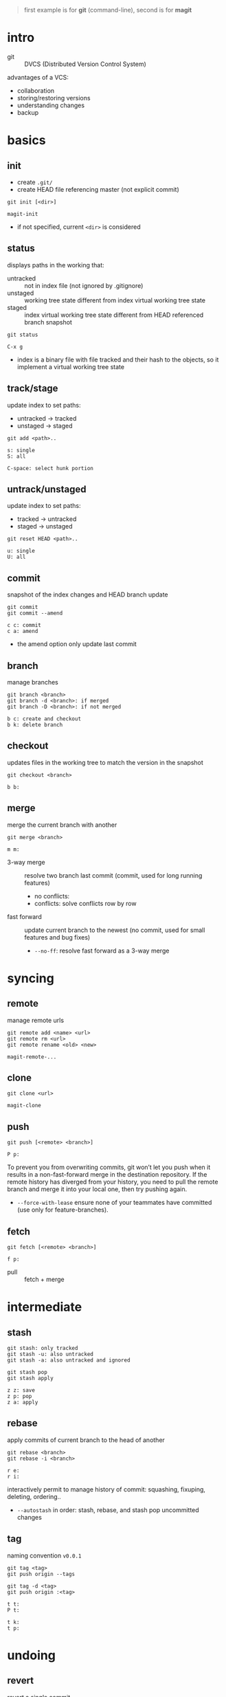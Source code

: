 #+BEGIN_QUOTE
first example is for *git* (command-line), second is for *magit*
#+END_QUOTE

* intro

- git :: DVCS (Distributed Version Control System)

advantages of a VCS:
- collaboration
- storing/restoring versions
- understanding changes
- backup

* basics

** init

- create =.git/=
- create HEAD file referencing master (not explicit commit)

#+BEGIN_EXAMPLE
git init [<dir>]
#+END_EXAMPLE

#+BEGIN_EXAMPLE
magit-init
#+END_EXAMPLE

- if not specified, current =<dir>= is considered

** status

displays paths in the working that:
- untracked ::  not in index file (not ignored by .gitignore)
- unstaged :: working tree state different from index virtual working tree state
- staged :: index virtual working tree state different from HEAD referenced branch snapshot

#+BEGIN_EXAMPLE
git status
#+END_EXAMPLE

#+BEGIN_EXAMPLE
C-x g
#+END_EXAMPLE

- index is a binary file with file tracked and their hash to the objects, so it implement a virtual working tree state

** track/stage

update index to set paths:
- untracked -> tracked
- unstaged -> staged

#+BEGIN_EXAMPLE
git add <path>..
#+END_EXAMPLE

#+BEGIN_EXAMPLE
s: single
S: all

C-space: select hunk portion
#+END_EXAMPLE

** untrack/unstaged

update index to set paths:
- tracked -> untracked
- staged -> unstaged

#+BEGIN_EXAMPLE
git reset HEAD <path>..
#+END_EXAMPLE

#+BEGIN_EXAMPLE
u: single
U: all
#+END_EXAMPLE

** commit

snapshot of the index changes and HEAD branch update

#+BEGIN_EXAMPLE
git commit
git commit --amend
#+END_EXAMPLE

#+BEGIN_EXAMPLE
c c: commit
c a: amend
#+END_EXAMPLE

- the amend option only update last commit

** branch

manage branches

#+BEGIN_EXAMPLE
git branch <branch>
git branch -d <branch>: if merged
git branch -D <branch>: if not merged
#+END_EXAMPLE

#+BEGIN_EXAMPLE
b c: create and checkout
b k: delete branch
#+END_EXAMPLE

** checkout

updates files in the working tree to match the version in the snapshot

#+BEGIN_EXAMPLE
git checkout <branch>
#+END_EXAMPLE

#+BEGIN_EXAMPLE
b b:
#+END_EXAMPLE

** merge

merge the current branch with another

#+BEGIN_EXAMPLE
git merge <branch>
#+END_EXAMPLE

#+BEGIN_EXAMPLE
m m:
#+END_EXAMPLE

- 3-way merge :: resolve two branch last commit (commit, used for long running features)
                 - no conflicts:
                 - conflicts: solve conflicts row by row
- fast forward :: update current branch to the newest (no commit, used for small features and bug fixes)
                  - =--no-ff=: resolve fast forward as a 3-way merge

* syncing

** remote

manage remote urls

#+BEGIN_EXAMPLE
git remote add <name> <url>
git remote rm <url>
git remote rename <old> <new>
#+END_EXAMPLE

#+BEGIN_EXAMPLE
magit-remote-...
#+END_EXAMPLE

** clone

#+BEGIN_EXAMPLE
git clone <url>
#+END_EXAMPLE

#+BEGIN_EXAMPLE
magit-clone
#+END_EXAMPLE

** push

#+BEGIN_EXAMPLE
git push [<remote> <branch>]
#+END_EXAMPLE

#+BEGIN_EXAMPLE
P p:
#+END_EXAMPLE

To prevent you from overwriting commits, git won’t let you push when it results in a non-fast-forward merge in the destination repository.
If the remote history has diverged from your history, you need to pull the remote branch and merge it into your local one, then try pushing again.
- =--force-with-lease= ensure none of your teammates have committed (use only for feature-branches).

** fetch

#+BEGIN_EXAMPLE
git fetch [<remote> <branch>]
#+END_EXAMPLE

#+BEGIN_EXAMPLE
f p:
#+END_EXAMPLE

- pull :: fetch + merge

* intermediate

** stash

#+BEGIN_EXAMPLE
git stash: only tracked
git stash -u: also untracked
git stash -a: also untracked and ignored

git stash pop
git stash apply
#+END_EXAMPLE

#+BEGIN_EXAMPLE
z z: save
z p: pop
z a: apply
#+END_EXAMPLE

** rebase

apply commits of current branch to the head of another

#+BEGIN_EXAMPLE
git rebase <branch>
git rebase -i <branch>
#+END_EXAMPLE

#+BEGIN_EXAMPLE
r e:
r i:
#+END_EXAMPLE

interactively permit to manage history of commit: squashing, fixuping, deleting, ordering..
- =--autostash= in order: stash, rebase, and stash pop uncommitted changes

** tag

naming convention =v0.0.1=

#+BEGIN_EXAMPLE
git tag <tag>
git push origin --tags

git tag -d <tag>
git push origin :<tag>
#+END_EXAMPLE

#+BEGIN_EXAMPLE
t t:
P t:

t k:
t p:
#+END_EXAMPLE

* undoing

** revert

revert a single commit

#+BEGIN_EXAMPLE
git revert <commit>..
git revert -n <commit>: add the inverse changes to the current working director and index
#+END_EXAMPLE

#+BEGIN_EXAMPLE
V V:
v:
#+END_EXAMPLE

** reset

reset the history

#+BEGIN_EXAMPLE
git reset ..
#+END_EXAMPLE

#+BEGIN_EXAMPLE
X ..
#+END_EXAMPLE

- soft :: HEAD
- mixed :: HEAD, index (default)
- hard :: HEAD, index, working tree

- =HEAD^n= specify which parent follow.
- =HEAD~n= specify for how many. 
(characters can be combined, e.g. =HEAD^2~3=)

* logging

*** reflog

#+BEGIN_EXAMPLE
git reflog
#+END_EXAMPLE

#+BEGIN_EXAMPLE
l H:
#+END_EXAMPLE

- =git checkout HEAD@{n}= to recall a state

* chunks

chunks can be managed from =magit-status=

#+BEGIN_EXAMPLE
C-SPC: (arrows to expand region)

s: stage
u: unstage

k: discard
v: revert
#+END_EXAMPLE
 
